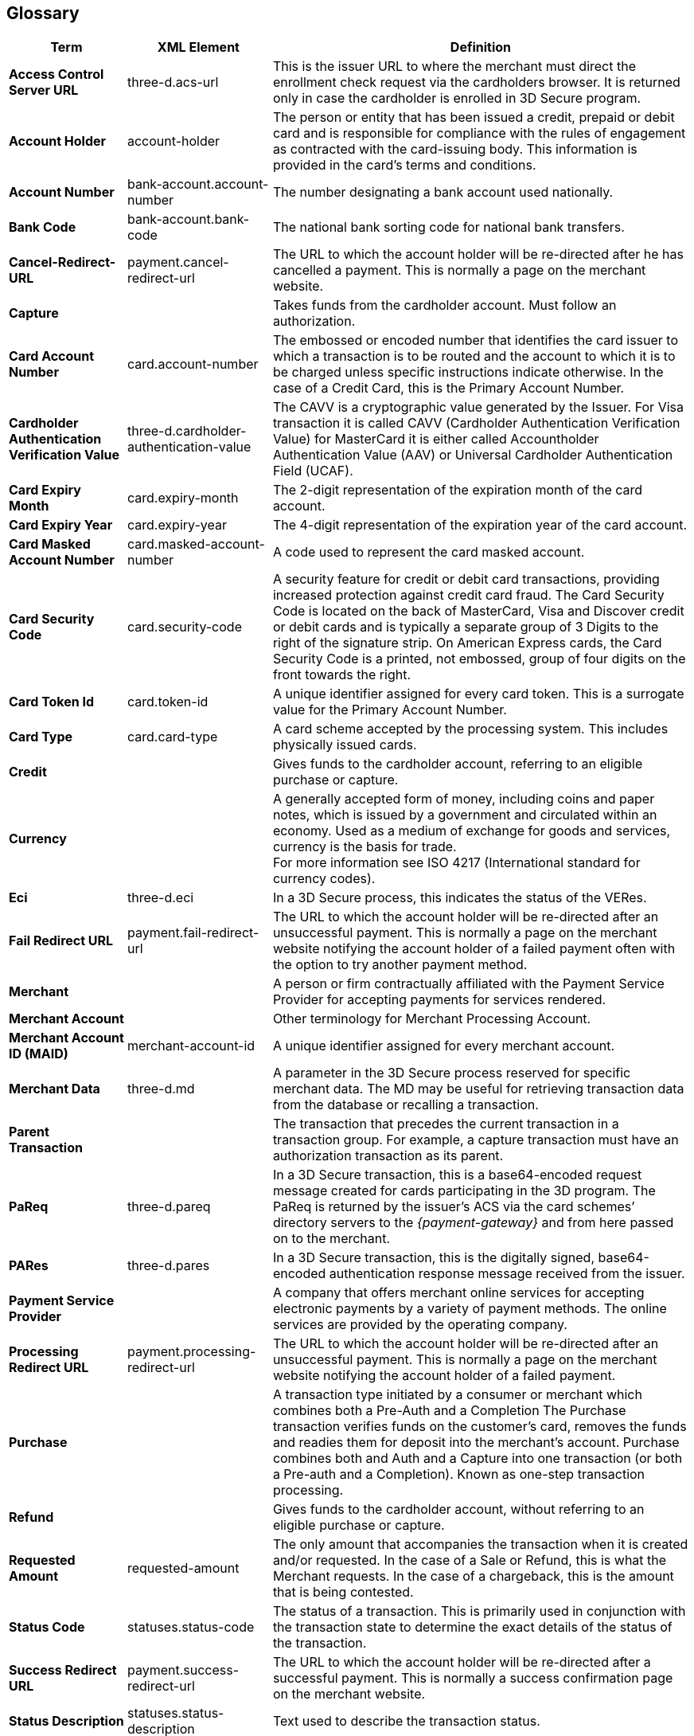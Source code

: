 [#Glossary]
== Glossary

[%autowidth, cols="s,,"]
|===
|Term |XML Element |Definition

|[[Glossary_AccessControlServerURL]]Access Control Server URL
|three-d.acs-url
|This is the issuer URL to where the merchant must direct the enrollment
check request via the cardholders browser. It is returned only in case
the cardholder is enrolled in 3D Secure program.
|[[Glossary_AccountHolder]]Account Holder
|account-holder
|The person or entity that has been issued a credit, prepaid or debit
card and is responsible for compliance with the rules of engagement as
contracted with the card-issuing body. This information is provided in
the card's terms and conditions.
|[[Glossary_AccountNumber]]Account Number
|bank-account.account-number
|The number designating a bank account used nationally.
|[[Glossary_BankCode]]Bank Code
|bank-account.bank-code
|The national bank sorting code for national bank transfers.
|[[Glossary_CancelRedirectURL]]Cancel-Redirect-URL
|payment.cancel-redirect-url
|The URL to which the account holder will be re-directed after he
has cancelled a payment. This is normally a page on the merchant
website.
|[[Glossary_Capture]]Capture
|
|Takes funds from the cardholder account. Must follow an authorization.
|[[Glossary_CardAccountNumber]]Card Account Number
|card.account-number
|The embossed or encoded number that identifies the card issuer to which
a transaction is to be routed and the account to which it is to be
charged unless specific instructions indicate otherwise. In the case of
a Credit Card, this is the Primary Account Number.
|[[Glossary_CardholderAuthenticationVerificationValue]]Cardholder Authentication Verification Value
|three-d.cardholder-authentication-value
|The CAVV is a cryptographic value generated by the Issuer. For
Visa transaction it is called CAVV (Cardholder Authentication
Verification Value) for MasterCard it is either called Accountholder
Authentication Value (AAV) or Universal Cardholder Authentication Field
(UCAF).
|[[Glossary_CardExpiryMonth]]Card Expiry Month
|card.expiry-month
|The 2-digit representation of the expiration month of the card account.
|[[Glossary_CardExpiryYear]]Card Expiry Year
|card.expiry-year
|The 4-digit representation of the expiration year of the card account.
|[[Glossary_CardMaskedAccountNumber]]Card Masked Account Number
|card.masked-account-number
|A code used to represent the card masked account.
|[[Glossary_CardSecurityCode]]Card Security Code
|card.security-code
|A security feature for credit or debit card transactions, providing
increased protection against credit card fraud. The Card Security Code
is located on the back of MasterCard, Visa and Discover credit or debit
cards and is typically a separate group of 3 Digits to the right of the
signature strip. On American Express cards, the Card Security Code is a
printed, not embossed, group of four digits on the front towards the
right.
|[[Glossary_CardTokenId]]Card Token Id
|card.token-id
|A unique identifier assigned for every card token.  This is a surrogate
value for the Primary Account Number.
|[[Glossary_CardType]]Card Type
|card.card-type
|A card scheme accepted by the processing system. This
includes physically issued cards.
|[[Glossary_Credit]]Credit
|
|Gives funds to the cardholder account, referring to an eligible purchase
or capture.
|[[Glossary_Currency]]Currency
|
|A generally accepted form of money, including coins and paper
notes, which is issued by a government and circulated within an economy.
Used as a medium of exchange for goods and services, currency is the
basis for trade. +
For more information see ISO 4217 (International standard for
currency codes).
|[[Glossary_Eci]]Eci
|three-d.eci
|In a 3D Secure process, this indicates the status of the VERes.
|[[Glossary_FailRedirectURL]]Fail Redirect URL
|payment.fail-redirect-url
|The URL to which the account holder will be re-directed after
an unsuccessful payment. This is normally a page on the merchant
website notifying the account holder of a failed payment often with the
option to try another payment method.
//|[[Glossary_IPP]]IPP
//|
//a|Installment Payment Plan - allows consumers to spread their payment over a certain period. The issuer bank
//
//- pays the full amount of a transaction to Wirecard (merchant will also receive the full amount post clearing and settlement)
//- takes charge of collecting the installments from the cardholder.
//
|[[Glossary_Merchant]]Merchant
|
|A person or firm contractually affiliated with the Payment
Service Provider for accepting payments for services rendered.
|[[Glossary_MerchantAccount]]Merchant Account
|
|Other terminology for Merchant Processing Account.
|[[Glossary_MerchantAccountID]]Merchant Account ID (MAID)
|merchant-account-id
|A unique identifier assigned for every merchant account.
|[[Glossary_MerchantData]]Merchant Data
|three-d.md
|A parameter in the 3D Secure process reserved for specific
merchant data. The MD may be useful for retrieving transaction data from
the database or recalling a transaction.
|[[Glossary_ParentTransaction]]Parent Transaction
|
|The transaction that precedes the current transaction in a transaction
group. For example, a capture transaction must have an authorization
transaction as its parent.
|[[Glossary_PaReq]]PaReq
|three-d.pareq
|In a 3D Secure transaction, this is a base64-encoded request message
created for cards participating in the 3D program. The PaReq
is returned by the issuer’s ACS via the card schemes’ directory servers
to the _{payment-gateway}_ and from here passed on to the merchant.
|[[Glossary_PARes]]PARes
|three-d.pares
|In a 3D Secure transaction, this is the digitally
signed, base64-encoded authentication response message received from the
issuer.
|[[Glossary_PaymentServiceProvider]]Payment Service Provider
|
|A company that offers merchant online services for accepting electronic
payments by a variety of payment methods. The online services are
provided by the operating company.
|[[Glossary_ProcessingRedirectURL]]Processing Redirect URL
|payment.processing-redirect-url
|The URL to which the account holder will be re-directed after
an unsuccessful payment. This is normally a page on the merchant
website notifying the account holder of a failed payment.
|[[Glossary_Purchase]]Purchase
|
|A transaction type initiated by a consumer or merchant which combines
both a Pre-Auth and a Completion The Purchase transaction verifies funds
on the customer's card, removes the funds and readies them for deposit
into the merchant's account. Purchase combines both and Auth and a
Capture into one transaction (or both a Pre-auth and a Completion).
Known as one-step transaction processing.
|[[Glossary_Refund]]Refund
|
|Gives funds to the cardholder account, without referring to an eligible
purchase or capture.
|[[Glossary_RequestedAmount]]Requested Amount
|requested-amount
|The only amount that accompanies the transaction when it is
created and/or requested. In the case of a Sale or Refund, this is what
the Merchant requests. In the case of a chargeback, this is the amount
that is being contested.
|[[Glossary_StatusCode]]Status Code
|statuses.status-code
|The status of a transaction. This is primarily used in conjunction with
the transaction state to determine the exact details of the status
of the transaction.
|[[Glossary_SuccessRedirectURL]]Success Redirect URL
|payment.success-redirect-url
|The URL to which the account holder will be re-directed after
a successful payment. This is normally a success confirmation page on
the merchant website.
|[[Glossary_StatusDescription]]Status Description
|statuses.status-description
|Text used to describe the transaction status.
|[[Glossary_StatusSeverity]]Status Severity
|statuses.status-severity
|The severity of the transaction, can be information, warning, error.
|[[Glossary_TermURL]]Term URL
|three-d.termURL
|In a 3D Secure transaction, this is the URL to where the card holder is
redirected to after being at the Issuer's page.
|[[Glossary_Transaction]]Transaction
|
|An act between a merchant and an account holder that results in
an electronic representation of the account holder promise to pay for
goods or services received from the act. This includes all transaction
types, including purchases, refunds, and chargebacks. Each transaction
is issued a unique transaction identifier. If there are two steps
required for funds to transfer, such as a pre-authorization followed by
a capture, these are considered two transactions.
|[[Glossary_TransactionState]]Transaction State
|state
|The current status of a transaction. Typically, a transaction will start
from an "In-Progress" state, and then finish in either the "success" or
"failed" state.
|[[Glossary_TransactionType]]Transaction Type
|transaction-type
|The type of transaction that determines its behavior in transaction
processing and merchant settlement. Examples are: _authorization_,
_capture_, _credit_, _purchase_, _refund_, _void-authorization_, _void-capture_,
_void-credit_ and _void-purchase_.
|[[Glossary_Xid]]Xid
|three-d.xid
|In a 3-D Secure process, this is the unique transaction identifier.
|===
